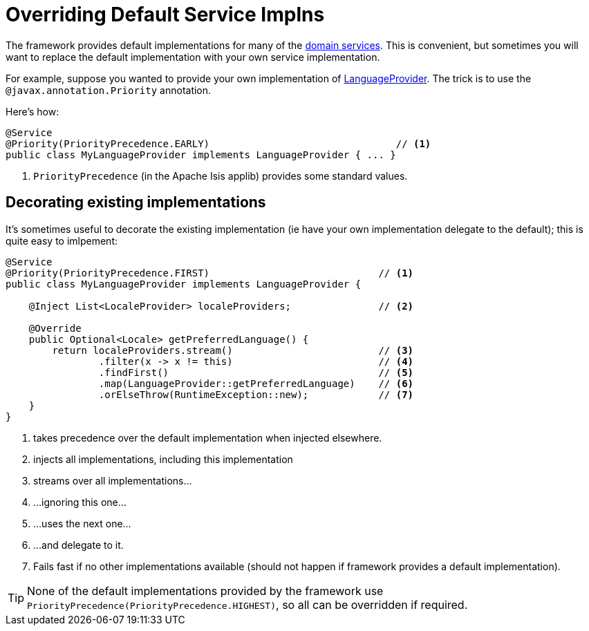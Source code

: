 [[replacing-default-service-implementations]]
= Overriding Default Service Implns

:Notice: Licensed to the Apache Software Foundation (ASF) under one or more contributor license agreements. See the NOTICE file distributed with this work for additional information regarding copyright ownership. The ASF licenses this file to you under the Apache License, Version 2.0 (the "License"); you may not use this file except in compliance with the License. You may obtain a copy of the License at. http://www.apache.org/licenses/LICENSE-2.0 . Unless required by applicable law or agreed to in writing, software distributed under the License is distributed on an "AS IS" BASIS, WITHOUT WARRANTIES OR  CONDITIONS OF ANY KIND, either express or implied. See the License for the specific language governing permissions and limitations under the License.
:page-partial:



The framework provides default implementations for many of the xref:refguide:applib-svc:about.adoc[domain services].
This is convenient, but sometimes you will want to replace the default implementation with your own service implementation.

For example, suppose you wanted to provide your own implementation of xref:refguide:applib:index/services/i18n/LanguageProvider.adoc[LanguageProvider].
The trick is to use the `@javax.annotation.Priority` annotation.

Here's how:

[source,java]
----
@Service
@Priority(PriorityPrecedence.EARLY)                                // <.>
public class MyLanguageProvider implements LanguageProvider { ... }
----
<.> `PriorityPrecedence` (in the Apache Isis applib) provides some standard values.


== Decorating existing implementations

It's sometimes useful to decorate the existing implementation (ie have your own implementation delegate to the default); this is quite easy to imlpement:

[source,java]
----
@Service
@Priority(PriorityPrecedence.FIRST)                             // <.>
public class MyLanguageProvider implements LanguageProvider {

    @Inject List<LocaleProvider> localeProviders;               // <.>

    @Override
    public Optional<Locale> getPreferredLanguage() {
        return localeProviders.stream()                         // <.>
                .filter(x -> x != this)                         // <.>
                .findFirst()                                    // <.>
                .map(LanguageProvider::getPreferredLanguage)    // <.>
                .orElseThrow(RuntimeException::new);            // <.>
    }
}
----
<.> takes precedence over the default implementation when injected elsewhere.
<.> injects all implementations, including this implementation
<.> streams over all implementations...
<.> \...ignoring this one...
<.> \...uses the next one...
<.> \...and delegate to it.
<.> Fails fast if no other implementations available (should not happen if framework provides a default implementation).

[TIP]
====
None of the default implementations provided by the framework use `PriorityPrecedence(PriorityPrecedence.HIGHEST)`, so all can be overridden if required.
====
